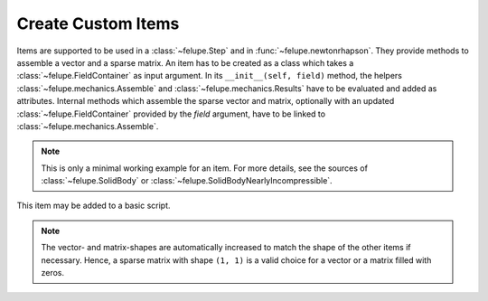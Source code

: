 Create Custom Items
~~~~~~~~~~~~~~~~~~~
Items are supported to be used in a :class:`~felupe.Step` and in :func:`~felupe.newtonrhapson`. They provide methods to assemble a vector and a sparse matrix. An item has to be created as a class which takes a :class:`~felupe.FieldContainer` as input argument. In its ``__init__(self, field)`` method, the helpers :class:`~felupe.mechanics.Assemble` and :class:`~felupe.mechanics.Results` have to be evaluated and added as attributes. Internal methods which assemble the sparse vector and matrix, optionally with an updated :class:`~felupe.FieldContainer` provided by the `field` argument, have to be linked to :class:`~felupe.mechanics.Assemble`. 

..  note::
    
    This is only a minimal working example for an item. For more details, see the sources of :class:`~felupe.SolidBody` or :class:`~felupe.SolidBodyNearlyIncompressible`.

..  pyvista-plot::
    :context:
    
    from scipy.sparse import csr_matrix
    import felupe as fem


    class MyItem:
        def __init__(self, field):
            self.field = field
            self.assemble = fem.mechanics.Assemble(vector=self._vector, matrix=self._matrix)
            self.results = fem.mechanics.Results()

        def _vector(self, field=None, **kwargs):
            return csr_matrix(([0.0], ([0], [0])), shape=(1, 1))

        def _matrix(self, field=None, **kwargs):
            return csr_matrix(([0.0], ([0], [0])), shape=(1, 1))

This item may be added to a basic script.

..  note::
    
    The vector- and matrix-shapes are automatically increased to match the shape of the other items if necessary. Hence, a sparse matrix with shape ``(1, 1)`` is a valid choice for a vector or a matrix filled with zeros.

..  pyvista-plot::
    :context:

    region = fem.RegionHexahedron(mesh=fem.Cube(n=3))
    field = fem.FieldContainer([fem.Field(region, dim=3)])
    boundaries, loadcase = fem.dof.uniaxial(field, clamped=True, move=1.0)

    solid = fem.SolidBody(umat=fem.NeoHooke(mu=1, bulk=2), field=field)
    item = MyItem(field=field)

    step = fem.Step(items=[solid, item], boundaries=boundaries)
    job = fem.Job(steps=[step]).evaluate()